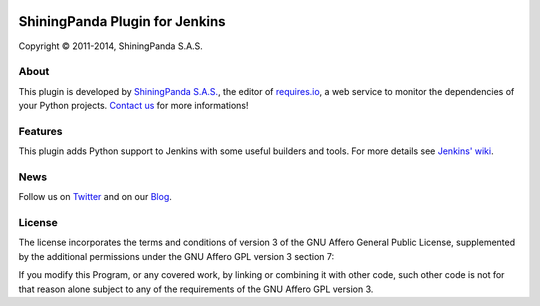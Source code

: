 .. image:: https://raw.githubusercontent.com/jenkinsci/shiningpanda-plugin/master/static/img/shiningpanda_github_readme.png
   :alt: ShiningPanda Logo
   :target: http://www.shiningpanda.com/

ShiningPanda Plugin for Jenkins
===============================

Copyright © 2011-2014, ShiningPanda S.A.S.

About
-----

This plugin is developed by `ShiningPanda S.A.S. <http://www.shiningpanda.com/>`_, the editor of `requires.io <https://requires.io/>`_, a web service to monitor the dependencies of your Python projects.
`Contact us <https://requires.io/contact/>`_ for more informations!

Features
--------

This plugin adds Python support to Jenkins with some useful builders and tools. For more details see `Jenkins' wiki <https://wiki.jenkins-ci.org/display/JENKINS/ShiningPanda+Plugin>`_.

News
----------------

Follow us on `Twitter <http://twitter.com/shiningpandaci>`_ and on our `Blog <http://www.shiningpanda.com/blog/>`_.

License
-------

The license incorporates the terms and conditions of version 3 of
the GNU Affero General Public License, supplemented by the additional
permissions under the GNU Affero GPL version 3 section 7:

If you modify this Program, or any covered work, by linking or
combining it with other code, such other code is not for that reason
alone subject to any of the requirements of the GNU Affero GPL
version 3.



